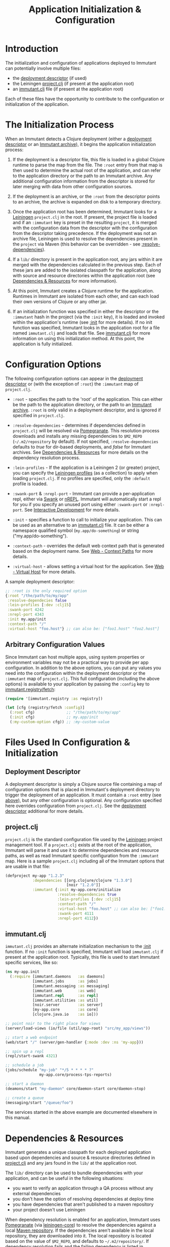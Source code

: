 #+TITLE:     Application Initialization & Configuration

* Introduction
  
  The initialization and configuration of applications deployed to 
  Immutant can potentially involve multiple files:

  - the [[./deployment.html#deployment-descriptor][deployment descriptor]] (if used)
  - the Leiningen [[#initialization-project-clj][project.clj]] (if present at the application root)
  - an [[#initialization-immutant-clj][immutant.clj]] file (if present at the application root)

  Each of these files have the opportunity to contribute to the configuration
  or initialization of the application.

* The Initialization Process

  When an Immutant detects a Clojure deployment (either a [[./deployment.html#deployment-descriptor][deployment descriptor]]
  or an [[./deployment.html#deployment-archive][Immutant archive]]), it begins the application initialization process:

  1. If the deployment is a descriptor file, this file is loaded in a global
     Clojure runtime to parse the map from the file. The =:root= entry from
     that map is then used to determine the actual root of the application,
     and can refer to the application directory or the path to an Immutant
     archive. Any additional configuration information from the descriptor
     is stored for later merging with data from other configuration sources.

  2. If the deployment is an archive, or the =:root= from the descriptor
     points to an archive, the archive is expanded on disk to a temporary
     directory. 

  3. Once the application root has been determined, Immutant looks for a
     [[http://leiningen.org/][Leiningen]] =project.clj= in the root. If present, the project file
     is loaded and if an =:immutant= key is preset in the resulting
     =project=, it is merged with the configuration data from the
     descriptor with the configuration from the descriptor taking
     precedence. If the deployment was not an archive file, Leiningen is
     used to resolve the dependencies present in the =project= via 
     Maven (this behavior can be overridden - see [[#initialization-configuration][:resolve-dependencies]]). 

  4. If a =lib/= directory is present in the application root, any jars
     within it are merged with the dependencies calculated in the previous
     step. Each of these jars are added to the isolated classpath for the
     application, along with source and resource directories within the
     application root (see [[#initialization-dependencies][Dependencies & Resources]] for more information). 

  5. At this point, Immutant creates a Clojure runtime 
     for the application. Runtimes in Immutant are isolated from each other,
     and can each load their own versions of Clojure or any other jar.

  6. If an initialization function was specified in either the descriptor
     or the =:immutant= hash in the project (via the =:init= key), it is
     loaded and invoked within the application's runtime (see [[#initialization-configuration][:init]] 
     for more details). If no init function was specified, Immutant looks 
     in the application root for a file named =immutant.clj= and loads
     that file. See [[#initialization-immutant-clj][immutant.clj]] for more information on using this 
     initialization method. At this point, the application is fully
     initialized.

* Configuration Options
  :PROPERTIES:
  :CUSTOM_ID: initialization-configuration
  :END:

  The following configuration options can appear in the [[./deployment.html#deployment-descriptor][deployment descriptor]] 
  or (with the exception of =:root=) the =:immutant= map of =project.clj=.
  
  - =:root= - specifies the path to the 'root' of the application. This can 
    either be the path to the application directory, or the path to an 
    [[./deployment.html#deployment-archive][Immutant archive]]. =:root= is only valid in a deployment descriptor, and
    is ignored if specified in =project.clj=.

  - =:resolve-dependencies= - determines if dependencies defined in 
    =project.clj= will be resolved via [[https://github.com/cemerick/pomegranate][Pomegranate]]. This resolution process
    downloads and installs any missing dependencies to =$M2_REPO= 
    (=~/.m2/repository= by default). If not specified, =:resolve-dependencies=
    defaults to /true/ for dir-based deployments, and /false/ for Immutant
    archives. See [[#initialization-dependencies][Dependencies & Resources]] for more details on the dependency
    resolution process.

  - =:lein-profiles= - If the application is a Leiningen 2 (or greater) project, 
    you can specify the [[https://github.com/technomancy/leiningen/blob/master/doc/PROFILES.md][Leiningen profiles]] (as a collection) to apply when loading 
    =project.clj=. If no profiles are specified, only the =:default= profile is 
    loaded.

  - =:swank-port= & =:nrepl-port= - Immutant can provide a per-application repl,
    either via [[https://github.com/technomancy/swank-clojure][Swank]] or [[https://github.com/clojure/tools.nrepl][nREPL]]. Immutant will automatically start a repl for
    you if you specify an unused port using either =:swank-port= or =:nrepl-port=.
    See [[./interactive.html][Interactive Development]] for more details.

  - =:init= - specifies a function to call to initialize your application. This
    can be used as an alternative to an [[#initialization-immutant-clj][immutant.clj]] file. It can be either a
    namespace qualified symbol (=my.app/do-something=) or string 
    ("my.app/do-something"). 

  - =:context-path= - overrides the default web context path that is generated
    based on the deployment name. See [[./web.html#web-context-path][Web - Context Paths]] for more details.

  - =:virtual-host= - allows setting a virtual host for the application. See
    [[./web.html#web-virtual-host][Web - Virtual Host]] for more details.

  A sample deployment descriptor:

  #+begin_src clojure
    ;; :root is the only required option
    {:root "/the/path/to/my/app"
     :resolve-dependecies false
     :lein-profiles [:dev :clj15]
     :swank-port 4242
     :nrepl-port 4343
     :init my.app/init
     :context-path "/"
     :virtual-host "foo.host"} ;; can also be: ["foo1.host" "foo2.host"]
  #+end_src

** Arbitrary Configuration Values

   Since Immutant can host multiple apps, using system properties
   or environment variables may not be a practical way to provide per app 
   configuration. In addition to the above options, you can put any values you need 
   into the configuration within the deployment descriptor or the =:immutant= map of 
   =project.clj=. This full configuration (including the above options) is available
   to your application by passing the =:config= key to [[./apidoc/immutant.registry-api.html#immutant.registry/fetch][immutant.registry/fetch]]:

   #+begin_src clojure
     (require '[immutant.registry :as registry])
     
     (let [cfg (registry/fetch :config)]
       (:root cfg)              ;; "/the/path/to/my/app"
       (:init cfg)              ;; my.app/init
       (:my-custom-option cfg)) ;; :my-custom-value
   #+end_src

* Files Used In Configuration & Initialization

** Deployment Descriptor

   A deployment descriptor is simply a Clojure source file containing a map
   of configuration options that is placed in Immutant's deployment directory
   to trigger the deployment of an application. It must contain a =:root= entry
   (see [[#initialization-configuration][above]]), but any other configuration is optional. Any configuration 
   specified here overrides configuration from =project.clj=. See the 
   [[./deployment.html#deployment-descriptor][deployment descriptor]] additional for more details.

** project.clj
   :PROPERTIES:
   :CUSTOM_ID: initialization-project-clj
   :END:
   
   =project.clj= is the standard configuration file used by the [[http://leiningen.org/][Leiningen]] project
   management tool. If a =project.clj= exists at the root of the application, 
   Immutant will parse it and use it to determine dependencies and resource paths, 
   as well as read Immutant specific configuration from the =:immutant= map. Here is a 
   sample =project.clj= including all of the Immutant options that are usable
   in that file:

   #+begin_src clojure
     (defproject my-app "1.2.3"
                 :dependencies [[org.clojure/clojure "1.3.0"]
                                [noir "1.2.0"]]
                 :immutant {:init my-app.core/initialize
                            :resolve-dependencies true
                            :lein-profiles [:dev :clj15]
                            :context-path "/"
                            :virtual-host "foo.host" ;; can also be: ["foo1.host" "foo2.host"]
                            :swank-port 4111
                            :nrepl-port 4112})
   #+end_src

** immutant.clj
  :PROPERTIES:
  :CUSTOM_ID: initialization-immutant-clj
  :END:

   =immutant.clj= provides an alternate initialization mechanism to the [[#initialization-configuration][:init]] 
   function. If no =:init= function is specified, Immutant will load =immutant.clj= 
   if present at the application root. Typically, this file is used to start
   Immutant specific services, like so:

   #+begin_src clojure
          (ns my-app.init
            (:require [immutant.daemons   :as daemons]
                      [immutant.jobs      :as jobs]
                      [immutant.messaging :as messaging]
                      [immutant.web       :as web]
                      [immutant.repl      :as repl]
                      [immutant.utilities :as util]
                      [noir.server        :as server]
                      [my-app.core        :as core]
                      [clojure.java.io    :as io]))
          
          ;; point noir to the right place for views
          (server/load-views (io/file (util/app-root) "src/my_app/views"))
          
          ;; start a web endpoint
          (web/start "/" (server/gen-handler {:mode :dev :ns 'my-app}))
          
          ;; spin up a repl
          (repl/start-swank 4321)
     
          ;; schedule a job
          (jobs/schedule "my-job" "*/5 * * * * ?" 
                         my-app.core/process-tps-reports)
          
          ;; start a daemon
          (deamons/start "my-daemon" core/daemon-start core/daemon-stop)
          
          ;; create a queue
          (messaging/start "/queue/foo")
   #+end_src

   The services started in the above example are documented elsewhere
   in this manual.

   
* Dependencies & Resources
  :PROPERTIES:
  :CUSTOM_ID: initialization-dependencies
  :END:

  Immutant generates a unique classpath for each deployed application
  based upon dependencies and source & resource directories defined in
  [[#initialization-project-clj][project.clj]] and any jars found in the =lib/= at the application root. 

  The =lib/= directory can be used to bundle dependencies with your
  application, and can be useful in the following situations:

  - you want to verify an application through a QA process without any 
    external dependencies
  - you don't have the option of resolving dependencies at deploy time
  - you have dependencies that aren't published to a maven repository
  - your project doesn't use Leiningen

  When dependency resolution is enabled for an application, Immutant
  uses [[https://github.com/cemerick/pomegranate][Pomegranate]] (via [[https://github.com/technomancy/leiningen/tree/master/leiningen-core][leiningen-core]]) to resolve the dependencies
  against a local [[http://maven.apache.org/guides/introduction/introduction-to-repositories.html][Maven repository]]. If the dependencies aren't available 
  in the local repository, they are downloaded into it. The local repository
  is located based on the value of =$M2_REPO=, and defaults to 
  =~/.m2/repository/=. If dependency resolution fails and the failing dependency
  is listed in =project.clj=, Immutant will reattempt resolution with the
  failing dependency excluded. If the unresolved dependency isn't listed in
  =project.clj=, all maven dependency resolution will fail. In either case,
  any dependencies that fail to resolve must be present elsewhere on the
  application's resource path (=lib/= for example) to be accessible to the
  application.

  The enablement of dependency resolution depends upon the value of
  the =:resolve-dependencies= option and the type of deployment.

** Dependency Resolution In Directory Based Deployments

   When deploying an application as a [[./deployment.html#deployment-directory][directory]], dependencies are resolved
   by default, but resolution can be disabled by setting =:resolve-dependencies=
   to /false/. 

** Dependency Resolution In Archive Based Deployments

   When deploying an application as an [[./deployment.html#deployment-archive][archive]], dependencies are *not* resolved 
   by default, but resolution can be enabled by setting =:resolve-dependencies=
   to /true/. 
    
